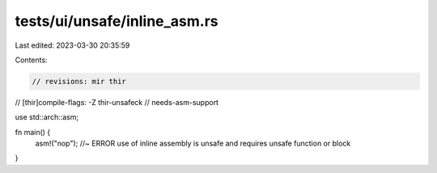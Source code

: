 tests/ui/unsafe/inline_asm.rs
=============================

Last edited: 2023-03-30 20:35:59

Contents:

.. code-block:: rs

    // revisions: mir thir
// [thir]compile-flags: -Z thir-unsafeck
// needs-asm-support

use std::arch::asm;

fn main() {
    asm!("nop"); //~ ERROR use of inline assembly is unsafe and requires unsafe function or block
}


